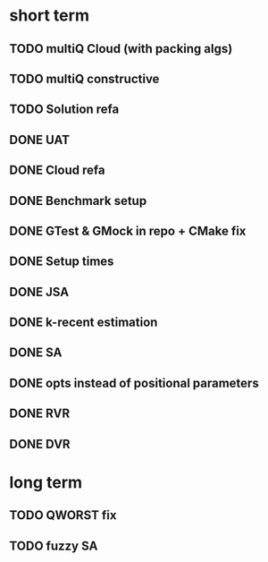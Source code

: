 * short term
** TODO multiQ Cloud (with packing algs)
** TODO multiQ constructive
** TODO Solution refa
** DONE UAT
** DONE Cloud refa
** DONE Benchmark setup
** DONE GTest & GMock in repo + CMake fix
** DONE Setup times
** DONE JSA
** DONE k-recent estimation
** DONE SA
** DONE opts instead of positional parameters
** DONE RVR
** DONE DVR
* long term
** TODO QWORST fix
** TODO fuzzy SA

